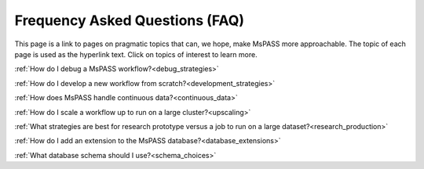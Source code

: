 .. _FAQ:

Frequency Asked Questions (FAQ)
=====================================

This page is a link to pages on pragmatic
topics that can, we hope, make MsPASS more approachable.  The topic of each
page is used as the hyperlink text.  Click on topics of interest to learn
more.

:ref:`How do I debug a MsPASS workflow?<debug_strategies>`

:ref:`How do I develop a new workflow from scratch?<development_strategies>`

:ref:`How does MsPASS handle continuous data?<continuous_data>`

:ref:`How do I scale a workflow up to run on a large cluster?<upscaling>`

:ref:`What strategies are best for research prototype versus a job to run on a large dataset?<research_production>`

:ref:`How do I add an extension to the MsPASS database?<database_extensions>`

:ref:`What database schema should I use?<schema_choices>`
